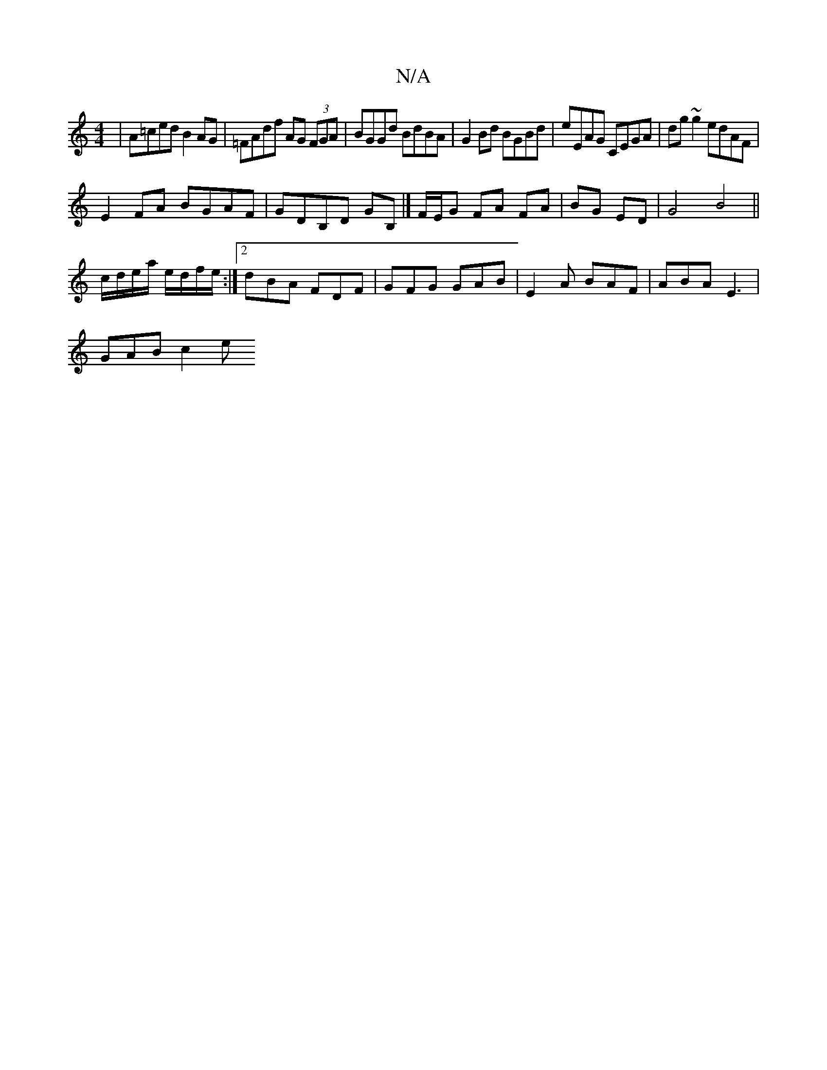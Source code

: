 X:1
T:N/A
M:4/4
R:N/A
K:Cmajor
|A=ced B2 AG | =FAdf AG (3FGA | BGGd BdBA | G2 Bd BGBd | eEAG CEGA | dg~g2 edAF |
E2FA BGAF | GDB,D GB, |]F/E/G FA FA|BG ED|G4 B4 ||
c/d/e/a/ e/d/f/e/:|2 dBA FDF | GFG GAB | E2A BAF | ABA E3 |
GAB c2e